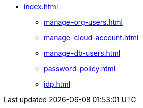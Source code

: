 * xref:index.adoc[]
** xref:manage-org-users.adoc[]
** xref:manage-cloud-account.adoc[]
** xref:manage-db-users.adoc[]
** xref:password-policy.adoc[]
** xref:idp.adoc[]